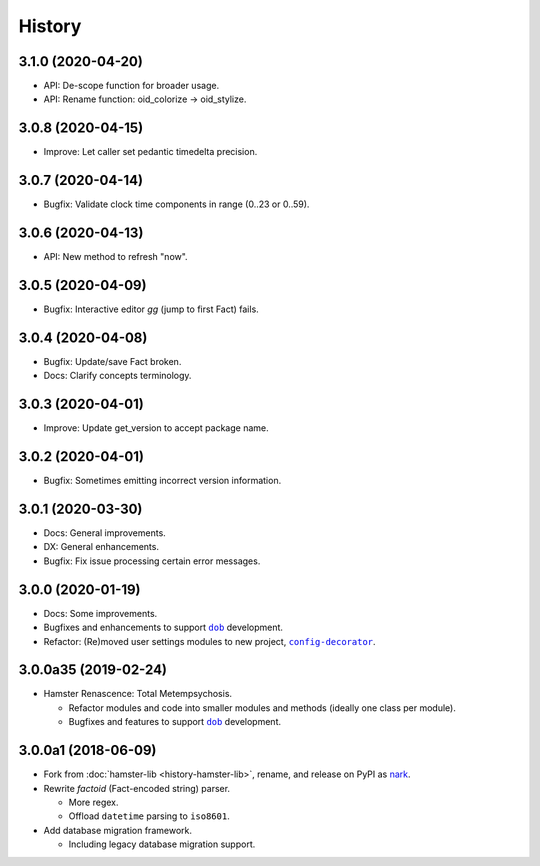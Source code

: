 #######
History
#######

.. |dob| replace:: ``dob``
.. _dob: https://github.com/hotoffthehamster/dob

.. |config-decorator| replace:: ``config-decorator``
.. _config-decorator: https://github.com/hotoffthehamster/config-decorator

.. |nark-pypi| replace:: nark
.. _nark-pypi: https://pypi.org/project/nark/

.. :changelog:

3.1.0 (2020-04-20)
==================

- API: De-scope function for broader usage.

- API: Rename function: oid_colorize → oid_stylize.

3.0.8 (2020-04-15)
==================

- Improve: Let caller set pedantic timedelta precision.

3.0.7 (2020-04-14)
==================

- Bugfix: Validate clock time components in range (0..23 or 0..59).

3.0.6 (2020-04-13)
==================

- API: New method to refresh "now".

3.0.5 (2020-04-09)
==================

- Bugfix: Interactive editor `gg` (jump to first Fact) fails.

3.0.4 (2020-04-08)
==================

- Bugfix: Update/save Fact broken.

- Docs: Clarify concepts terminology.

3.0.3 (2020-04-01)
==================

- Improve: Update get_version to accept package name.

3.0.2 (2020-04-01)
==================

- Bugfix: Sometimes emitting incorrect version information.

3.0.1 (2020-03-30)
==================

- Docs: General improvements.

- DX: General enhancements.

- Bugfix: Fix issue processing certain error messages.

3.0.0 (2020-01-19)
==================

- Docs: Some improvements.

- Bugfixes and enhancements to support |dob|_ development.

- Refactor: (Re)moved user settings modules to new project, |config-decorator|_.

3.0.0a35 (2019-02-24)
=====================

- Hamster Renascence: Total Metempsychosis.

  - Refactor modules and code into smaller modules and methods
    (ideally one class per module).

  - Bugfixes and features to support |dob|_ development.

3.0.0a1 (2018-06-09)
====================

- Fork from :doc:`hamster-lib <history-hamster-lib>`,
  rename, and release on PyPI as |nark-pypi|_.

- Rewrite *factoid* (Fact-encoded string) parser.

  - More regex.

  - Offload ``datetime`` parsing to ``iso8601``.

- Add database migration framework.

  - Including legacy database migration support.

